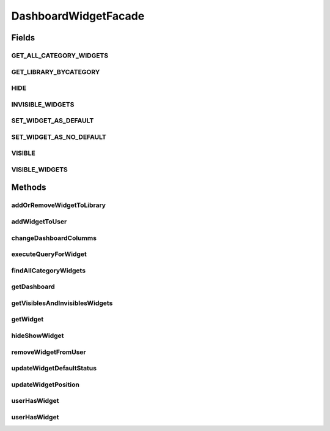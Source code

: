 .. java:import:: java.util List

.. java:import:: java.util Locale

.. java:import:: java.util Map

.. java:import:: com.ncr ATMMonitoring.pojo.Dashboard

.. java:import:: com.ncr ATMMonitoring.pojo.Widget

.. java:import:: com.ncr ATMMonitoring.pojo.WidgetCategory

.. java:import:: com.ncr ATMMonitoring.service.DashboardService

.. java:import:: com.ncr ATMMonitoring.service.UserService

.. java:import:: com.ncr ATMMonitoring.service.WidgetService

DashboardWidgetFacade
=====================

.. java:package:: com.ncr.ATMMonitoring.serviceFacade
   :noindex:

.. java:type:: public interface DashboardWidgetFacade

   Service that is an implementation of the Facade pattern that provides a simplified interface for the interaction between the services :java:ref:`DashboardService` , :java:ref:`WidgetService` and :java:ref:`UserService`

   :author: Otto Abreu

Fields
------
GET_ALL_CATEGORY_WIDGETS
^^^^^^^^^^^^^^^^^^^^^^^^

.. java:field::  boolean GET_ALL_CATEGORY_WIDGETS
   :outertype: DashboardWidgetFacade

   indicate that all the category widgets will be retrieved

GET_LIBRARY_BYCATEGORY
^^^^^^^^^^^^^^^^^^^^^^

.. java:field::  boolean GET_LIBRARY_BYCATEGORY
   :outertype: DashboardWidgetFacade

   indicate that will find all library widgets by category

HIDE
^^^^

.. java:field::  boolean HIDE
   :outertype: DashboardWidgetFacade

   Constant used to set an widget as not visible HIDE = false;;

INVISIBLE_WIDGETS
^^^^^^^^^^^^^^^^^

.. java:field::  String INVISIBLE_WIDGETS
   :outertype: DashboardWidgetFacade

   Used as key for knowing the list of invisible widgets INVISIBLE_WIDGETS = "invisible";

SET_WIDGET_AS_DEFAULT
^^^^^^^^^^^^^^^^^^^^^

.. java:field::  boolean SET_WIDGET_AS_DEFAULT
   :outertype: DashboardWidgetFacade

   Constant used to mark as default SET_WIDGET_AS_DEFAULT = true;

SET_WIDGET_AS_NO_DEFAULT
^^^^^^^^^^^^^^^^^^^^^^^^

.. java:field::  boolean SET_WIDGET_AS_NO_DEFAULT
   :outertype: DashboardWidgetFacade

   Constant used to remove the default mark from a widget SET_WIDGET_AS_NO_DEFAULT = false;

VISIBLE
^^^^^^^

.. java:field::  boolean VISIBLE
   :outertype: DashboardWidgetFacade

   Constant used to set an widget as visible VISIBLE = true;

VISIBLE_WIDGETS
^^^^^^^^^^^^^^^

.. java:field::  String VISIBLE_WIDGETS
   :outertype: DashboardWidgetFacade

   Used as key for knowing the list of visible widgets VISIBLE_WIDGETS = "visible";

Methods
-------
addOrRemoveWidgetToLibrary
^^^^^^^^^^^^^^^^^^^^^^^^^^

.. java:method::  void addOrRemoveWidgetToLibrary(int widgetId, String username, int categoryId)
   :outertype: DashboardWidgetFacade

   :param widgetsId: int with a valid widget id
   :param username: String with the username
   :param categoryId:

addWidgetToUser
^^^^^^^^^^^^^^^

.. java:method::  void addWidgetToUser(String username, Widget widget, List<Integer> widgetsId)
   :outertype: DashboardWidgetFacade

   Associates one custom widget or widgets from the library to the given user<br> If the param widget is present, this method will associate the given widget to the user<br> If the param widgetsId is present will associate the given library widgets id to the user

   :param username: String with the username
   :param widget: the widget to be added
   :param widgetsId: List<Integer> list with valid ids with widgets from the library

changeDashboardColumms
^^^^^^^^^^^^^^^^^^^^^^

.. java:method::  void changeDashboardColumms(String username, int columns)
   :outertype: DashboardWidgetFacade

   Modifies the number of columns un the dashboard

   :param username: S tring
   :param columns: int

executeQueryForWidget
^^^^^^^^^^^^^^^^^^^^^

.. java:method:: public List<?> executeQueryForWidget(String username, int widgetId, Locale locale)
   :outertype: DashboardWidgetFacade

   Execute a query for the given widget

   :param username:
   :param widgetId:
   :param locale:
   :return: List<?>

findAllCategoryWidgets
^^^^^^^^^^^^^^^^^^^^^^

.. java:method::  List<WidgetCategory> findAllCategoryWidgets(boolean fetchType)
   :outertype: DashboardWidgetFacade

   Retrieves all the Category by category or just all<br> to specify the param fechtype please use :java:ref:`DashboardWidgetFacade.GET_ALL_CATEGORY_WIDGETS` for retrieving all the WidgetCategory with no restrictions, otherwise use :java:ref:`DashboardWidgetFacade.GET_LIBRARY_BYCATEGORY` to retrieve only by category

   :return: List<WidgetCategory>

getDashboard
^^^^^^^^^^^^

.. java:method::  Dashboard getDashboard(String username)
   :outertype: DashboardWidgetFacade

   Return the dashboard associated to the given user. If the user does not have a dashboard, a default will be returned

   :param username: String with the username
   :return: Dashboard

getVisiblesAndInvisiblesWidgets
^^^^^^^^^^^^^^^^^^^^^^^^^^^^^^^

.. java:method::  Map<String, List<Widget>> getVisiblesAndInvisiblesWidgets(String username)
   :outertype: DashboardWidgetFacade

   Returns two list with the visible and invisible widgets of the dashboard<br> The list are inside a map, to retrieve the Visible list, please use :java:ref:`DashboardWidgetFacade.VISIBLE_WIDGETS` as key, to retrieve the Invisible list, please use :java:ref:`DashboardWidgetFacade.INVISIBLE_WIDGETS` as key

getWidget
^^^^^^^^^

.. java:method::  Widget getWidget(int widgetId)
   :outertype: DashboardWidgetFacade

   Returns the widget that matches the given id

   :param widgetsId: int with a valid widget id
   :return: Widget

hideShowWidget
^^^^^^^^^^^^^^

.. java:method::  void hideShowWidget(int widgetId, String username, boolean hideShow)
   :outertype: DashboardWidgetFacade

   Marks a widget as visible or invisible <br> To specify if the method will make a widget visible please use :java:ref:`DashboardWidgetFacade.VISIBLE`, to hide it use :java:ref:`DashboardWidgetFacade.HIDE`

   :param widgetsId: int with a valid widget id
   :param username: String with the username
   :param hideShow:

removeWidgetFromUser
^^^^^^^^^^^^^^^^^^^^

.. java:method::  void removeWidgetFromUser(int widgetsId, String username)
   :outertype: DashboardWidgetFacade

   Remove the association between the user and the widget

   :param widgetsId: int with a valid widget id
   :param username: String with the username

updateWidgetDefaultStatus
^^^^^^^^^^^^^^^^^^^^^^^^^

.. java:method::  void updateWidgetDefaultStatus(int widgetId, String username, boolean setAsDefault)
   :outertype: DashboardWidgetFacade

   Updates the status of a widget marking it as default or not To specify if the method will mark a widget as default please use :java:ref:`DashboardWidgetFacade.SET_WIDGET_AS_DEFAULT`, to remove the default mark :java:ref:`DashboardWidgetFacade.SET_WIDGET_AS_NO_DEFAULT`

   :param widgetsId: int with a valid widget id
   :param username: String with the username
   :param setAsDefault:

updateWidgetPosition
^^^^^^^^^^^^^^^^^^^^

.. java:method::  void updateWidgetPosition(String username, int widgetId, int oldPosition, int newPosition)
   :outertype: DashboardWidgetFacade

   Modifies the position of the widget inside the dashboard

   :param username: String with the username
   :param widgetId: int with a valid widget id
   :param oldPosition: old position in the dashboard
   :param newPosition: new position in the dashboard

userHasWidget
^^^^^^^^^^^^^

.. java:method::  boolean userHasWidget(int widgetId, String username)
   :outertype: DashboardWidgetFacade

   Returns if the user has an association with the given widget (true) or if the association does not exist (false)

   :param widgetsId: int with a valid widget id
   :param username: String with the username
   :return: boolean

userHasWidget
^^^^^^^^^^^^^

.. java:method::  boolean userHasWidget(Widget widget, String username)
   :outertype: DashboardWidgetFacade

   Returns if the user has an association with the given widget (true) or if the association does not exist (false)

   :param widget: valid widget
   :param username: String with the username

